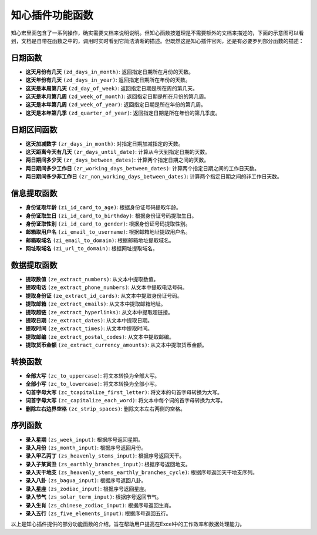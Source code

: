 知心插件功能函数
================

知心宏里面包含了一系列操作，确实需要文档来说明说明。但知心函数按道理是不需要额外的文档来描述的，下面的示意图可以看到，文档是自带在函数之中的，调用时实时看到它简洁清晰的描述。但既然这是知心插件官网，还是有必要罗列部分函数的描述：

.. image:: images/formula.gif
   :alt: 知心函数


日期函数
--------

- **这天月份有几天** ``(zd_days_in_month)``: 返回指定日期所在月份的天数。
- **这天年份有几天** ``(zd_days_in_year)``: 返回指定日期所在年份的天数。
- **这天是本周第几天** ``(zd_day_of_week)``: 返回指定日期是所在周的第几天。
- **这天是本月第几周** ``(zd_week_of_month)``: 返回指定日期是所在月份的第几周。
- **这天是本年第几周** ``(zd_week_of_year)``: 返回指定日期是所在年份的第几周。
- **这天是本年第几季** ``(zd_quarter_of_year)``: 返回指定日期是所在年份的第几季度。

日期区间函数
-------------

- **这天加减数字** ``(zr_days_in_month)``: 对指定日期加减指定的天数。
- **这天距离今天有几天** ``(zr_days_until_date)``: 计算从今天到指定日期的天数。
- **两日期间多少天** ``(zr_days_between_dates)``: 计算两个指定日期之间的天数。
- **两日期间多少工作日** ``(zr_working_days_between_dates)``: 计算两个指定日期之间的工作日天数。
- **两日期间多少非工作日** ``(zr_non_working_days_between_dates)``: 计算两个指定日期之间的非工作日天数。

信息提取函数
-------------

- **身份证取年龄** ``(zi_id_card_to_age)``: 根据身份证号码提取年龄。
- **身份证取生日** ``(zi_id_card_to_birthday)``: 根据身份证号码提取生日。
- **身份证取性别** ``(zi_id_card_to_gender)``: 根据身份证号码提取性别。
- **邮箱取用户名** ``(zi_email_to_username)``: 根据邮箱地址提取用户名。
- **邮箱取域名** ``(zi_email_to_domain)``: 根据邮箱地址提取域名。
- **网址取域名** ``(zi_url_to_domain)``: 根据网址提取域名。

数据提取函数
-------------

- **提取数值** ``(ze_extract_numbers)``: 从文本中提取数值。
- **提取电话** ``(ze_extract_phone_numbers)``: 从文本中提取电话号码。
- **提取身份证** ``(ze_extract_id_cards)``: 从文本中提取身份证号码。
- **提取邮箱** ``(ze_extract_emails)``: 从文本中提取邮箱地址。
- **提取超链** ``(ze_extract_hyperlinks)``: 从文本中提取超链接。
- **提取日期** ``(ze_extract_dates)``: 从文本中提取日期。
- **提取时间** ``(ze_extract_times)``: 从文本中提取时间。
- **提取邮编** ``(ze_extract_postal_codes)``: 从文本中提取邮编。
- **提取货币金额** ``(ze_extract_currency_amounts)``: 从文本中提取货币金额。

转换函数
---------

- **全部大写** ``(zc_to_uppercase)``: 将文本转换为全部大写。
- **全部小写** ``(zc_to_lowercase)``: 将文本转换为全部小写。
- **句首字母大写** ``(zc_tcapitalize_first_letter)``: 将文本的句首字母转换为大写。
- **词首字母大写** ``(zc_capitalize_each_word)``: 将文本中每个词的首字母转换为大写。
- **删除左右边界空格** ``(zc_strip_spaces)``: 删除文本左右两侧的空格。

序列函数
---------

- **录入星期** ``(zs_week_input)``: 根据序号返回星期。
- **录入月份** ``(zs_month_input)``: 根据序号返回月份。
- **录入甲乙丙丁** ``(zs_heavenly_stems_input)``: 根据序号返回天干。
- **录入子某寅丑** ``(zs_earthly_branches_input)``: 根据序号返回地支。
- **录入天干地支** ``(zs_heavenly_stems_earthly_branches_cycle)``: 根据序号返回天干地支序列。
- **录入八卦** ``(zs_bagua_input)``: 根据序号返回八卦。
- **录入星座** ``(zs_zodiac_input)``: 根据序号返回星座。
- **录入节气** ``(zs_solar_term_input)``: 根据序号返回节气。
- **录入生肖** ``(zs_chinese_zodiac_input)``: 根据序号返回生肖。
- **录入五行** ``(zs_five_elements_input)``: 根据序号返回五行。

以上是知心插件提供的部分功能函数的介绍，旨在帮助用户提高在Excel中的工作效率和数据处理能力。